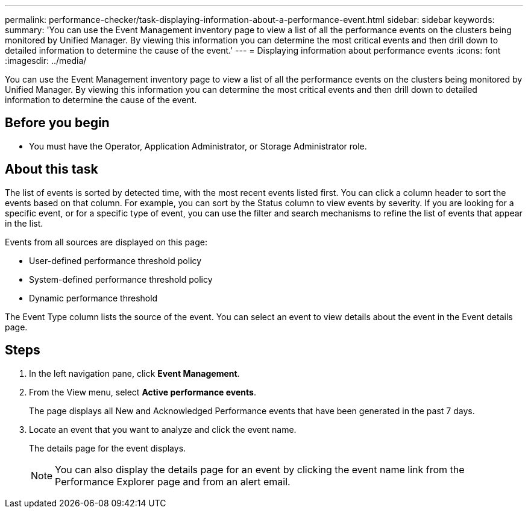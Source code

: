 ---
permalink: performance-checker/task-displaying-information-about-a-performance-event.html
sidebar: sidebar
keywords: 
summary: 'You can use the Event Management inventory page to view a list of all the performance events on the clusters being monitored by Unified Manager. By viewing this information you can determine the most critical events and then drill down to detailed information to determine the cause of the event.'
---
= Displaying information about performance events
:icons: font
:imagesdir: ../media/

[.lead]
You can use the Event Management inventory page to view a list of all the performance events on the clusters being monitored by Unified Manager. By viewing this information you can determine the most critical events and then drill down to detailed information to determine the cause of the event.

== Before you begin

* You must have the Operator, Application Administrator, or Storage Administrator role.

== About this task

The list of events is sorted by detected time, with the most recent events listed first. You can click a column header to sort the events based on that column. For example, you can sort by the Status column to view events by severity. If you are looking for a specific event, or for a specific type of event, you can use the filter and search mechanisms to refine the list of events that appear in the list.

Events from all sources are displayed on this page:

* User-defined performance threshold policy
* System-defined performance threshold policy
* Dynamic performance threshold

The Event Type column lists the source of the event. You can select an event to view details about the event in the Event details page.

== Steps

. In the left navigation pane, click *Event Management*.
. From the View menu, select *Active performance events*.
+
The page displays all New and Acknowledged Performance events that have been generated in the past 7 days.

. Locate an event that you want to analyze and click the event name.
+
The details page for the event displays.
+
[NOTE]
====
You can also display the details page for an event by clicking the event name link from the Performance Explorer page and from an alert email.
====
